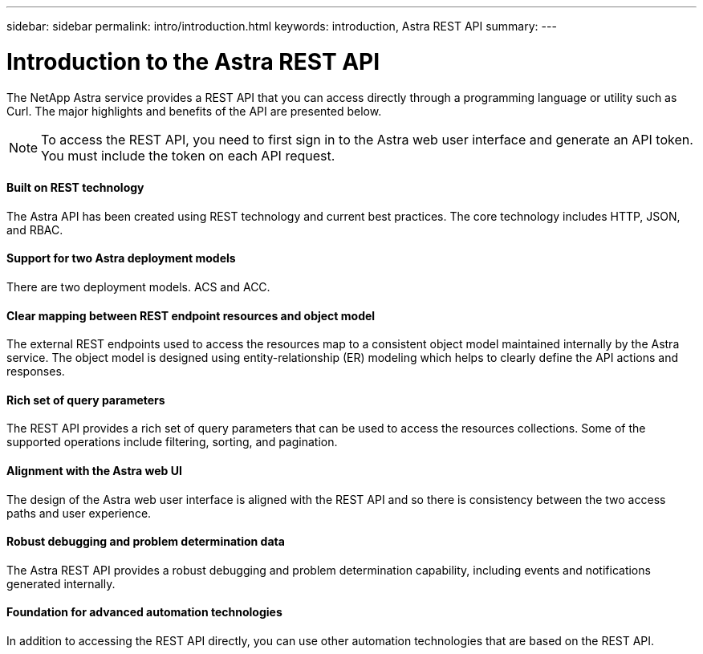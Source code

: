 ---
sidebar: sidebar
permalink: intro/introduction.html
keywords: introduction, Astra REST API
summary:
---

= Introduction to the Astra REST API
:hardbreaks:
:nofooter:
:icons: font
:linkattrs:
:imagesdir: ./media/

[.lead]
The NetApp Astra service provides a REST API that you can access directly through a programming language or utility such as Curl. The major highlights and benefits of the API are presented below.

// Add workflow section

[NOTE]
To access the REST API, you need to first sign in to the Astra web user interface and generate an API token. You must include the token on each API request.

==== Built on REST technology

The Astra API has been created using REST technology and current best practices. The core technology includes HTTP, JSON, and RBAC.

==== Support for two Astra deployment models

There are two deployment models. ACS and ACC.

==== Clear mapping between REST endpoint resources and object model

The external REST endpoints used to access the resources map to a consistent object model maintained internally by the Astra service. The object model is designed using entity-relationship (ER) modeling which helps to clearly define the API actions and responses.

==== Rich set of query parameters

The REST API provides a rich set of query parameters that can be used to access the resources collections. Some of the supported operations include filtering, sorting, and pagination.

==== Alignment with the Astra web UI

The design of the Astra web user interface is aligned with the REST API and so there is consistency between the two access paths and user experience.

==== Robust debugging and problem determination data

The Astra REST API provides a robust debugging and problem determination capability, including events and notifications generated internally.

==== Foundation for advanced automation technologies

In addition to accessing the REST API directly, you can use other automation technologies that are based on the REST API.
